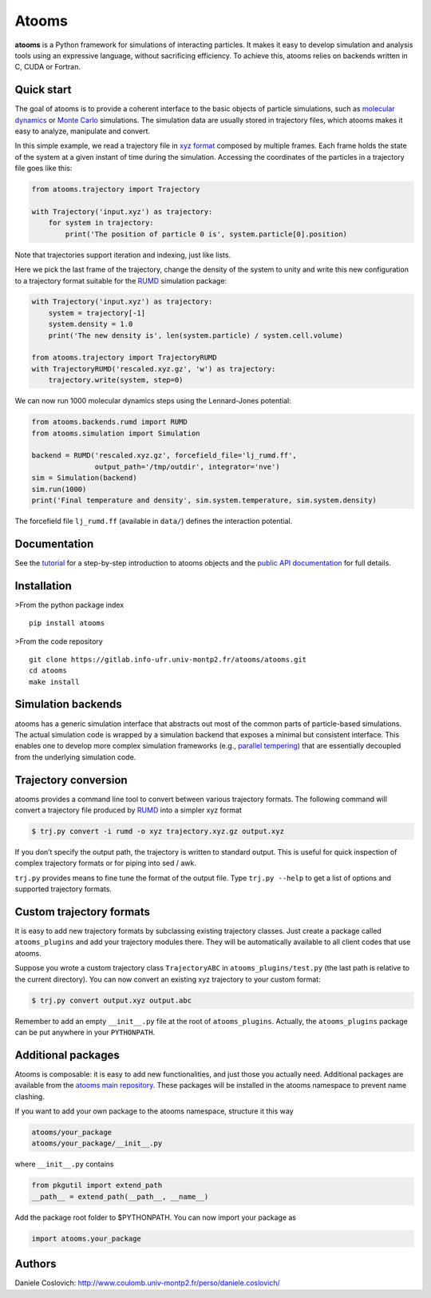 Atooms
======

|pypi| |version| |license| |DOI|

**atooms** is a Python framework for simulations of interacting
particles. It makes it easy to develop simulation and analysis tools
using an expressive language, without sacrificing efficiency. To achieve
this, atooms relies on backends written in C, CUDA or Fortran.

Quick start
-----------

The goal of atooms is to provide a coherent interface to the basic
objects of particle simulations, such as `molecular
dynamics <https://en.wikipedia.org/wiki/Molecular_dynamics>`__ or `Monte
Carlo <https://en.wikipedia.org/wiki/Monte_Carlo_method_in_statistical_physics>`__
simulations. The simulation data are usually stored in trajectory files,
which atooms makes it easy to analyze, manipulate and convert.

In this simple example, we read a trajectory file in `xyz
format <https://en.wikipedia.org/wiki/XYZ_format>`__ composed by
multiple frames. Each frame holds the state of the system at a given
instant of time during the simulation. Accessing the coordinates of the
particles in a trajectory file goes like this:

.. code:: python

   from atooms.trajectory import Trajectory

   with Trajectory('input.xyz') as trajectory:
       for system in trajectory:
           print('The position of particle 0 is', system.particle[0].position)

Note that trajectories support iteration and indexing, just like lists.

Here we pick the last frame of the trajectory, change the density of the
system to unity and write this new configuration to a trajectory format
suitable for the `RUMD <http://rumd.org>`__ simulation package:

.. code:: python

   with Trajectory('input.xyz') as trajectory:
       system = trajectory[-1]
       system.density = 1.0
       print('The new density is', len(system.particle) / system.cell.volume)

   from atooms.trajectory import TrajectoryRUMD
   with TrajectoryRUMD('rescaled.xyz.gz', 'w') as trajectory:
       trajectory.write(system, step=0)

We can now run 1000 molecular dynamics steps using the Lennard-Jones
potential:

.. code:: python

   from atooms.backends.rumd import RUMD
   from atooms.simulation import Simulation

   backend = RUMD('rescaled.xyz.gz', forcefield_file='lj_rumd.ff', 
                  output_path='/tmp/outdir', integrator='nve')
   sim = Simulation(backend)
   sim.run(1000)
   print('Final temperature and density', sim.system.temperature, sim.system.density)

The forcefield file ``lj_rumd.ff`` (available in ``data/``) defines the
interaction potential.

Documentation
-------------

See the
`tutorial <https://www.coulomb.univ-montp2.fr/perso/daniele.coslovich/atooms/>`__
for a step-by-step introduction to atooms objects and the `public API
documentation <https://www.coulomb.univ-montp2.fr/perso/daniele.coslovich/docs/api/atooms/>`__
for full details.

Installation
------------

>From the python package index

::

   pip install atooms

>From the code repository

::

   git clone https://gitlab.info-ufr.univ-montp2.fr/atooms/atooms.git
   cd atooms
   make install

Simulation backends
-------------------

atooms has a generic simulation interface that abstracts out most of the
common parts of particle-based simulations. The actual simulation code
is wrapped by a simulation backend that exposes a minimal but consistent
interface. This enables one to develop more complex simulation
frameworks (e.g., `parallel
tempering <https://gitlab.info-ufr.univ-montp2.fr/atooms/parallel_tempering>`__)
that are essentially decoupled from the underlying simulation code.

Trajectory conversion
---------------------

atooms provides a command line tool to convert between various
trajectory formats. The following command will convert a trajectory file
produced by `RUMD <http://rumd.org>`__ into a simpler xyz format

.. code:: bash

   $ trj.py convert -i rumd -o xyz trajectory.xyz.gz output.xyz

If you don’t specify the output path, the trajectory is written to
standard output. This is useful for quick inspection of complex
trajectory formats or for piping into sed / awk.

``trj.py`` provides means to fine tune the format of the output file.
Type ``trj.py --help`` to get a list of options and supported trajectory
formats.

Custom trajectory formats
-------------------------

It is easy to add new trajectory formats by subclassing existing
trajectory classes. Just create a package called ``atooms_plugins`` and
add your trajectory modules there. They will be automatically available
to all client codes that use atooms.

Suppose you wrote a custom trajectory class ``TrajectoryABC`` in
``atooms_plugins/test.py`` (the last path is relative to the current
directory). You can now convert an existing xyz trajectory to your
custom format:

.. code:: bash

   $ trj.py convert output.xyz output.abc

Remember to add an empty ``__init__.py`` file at the root of
``atooms_plugins``. Actually, the ``atooms_plugins`` package can be put
anywhere in your ``PYTHONPATH``.

Additional packages
-------------------

Atooms is composable: it is easy to add new functionalities, and just
those you actually need. Additional packages are available from the
`atooms main
repository <https://gitlab.info-ufr.univ-montp2.fr/atooms>`__. These
packages will be installed in the atooms namespace to prevent name
clashing.

If you want to add your own package to the atooms namespace, structure
it this way

.. code:: bash

   atooms/your_package
   atooms/your_package/__init__.py

where ``__init__.py`` contains

.. code:: python

   from pkgutil import extend_path
   __path__ = extend_path(__path__, __name__)

Add the package root folder to $PYTHONPATH. You can now import your
package as

.. code:: python

   import atooms.your_package

Authors
-------

Daniele Coslovich:
http://www.coulomb.univ-montp2.fr/perso/daniele.coslovich/

.. |pypi| image:: https://img.shields.io/pypi/v/atooms.svg
   :target: https://pypi.python.org/pypi/atooms/
.. |version| image:: https://img.shields.io/pypi/pyversions/atooms.svg
   :target: https://pypi.python.org/pypi/atooms/
.. |license| image:: https://img.shields.io/pypi/l/atooms.svg
   :target: https://en.wikipedia.org/wiki/GNU_General_Public_License
.. |DOI| image:: https://zenodo.org/badge/DOI/10.5281/zenodo.1183301.svg
   :target: https://doi.org/10.5281/zenodo.1183301


